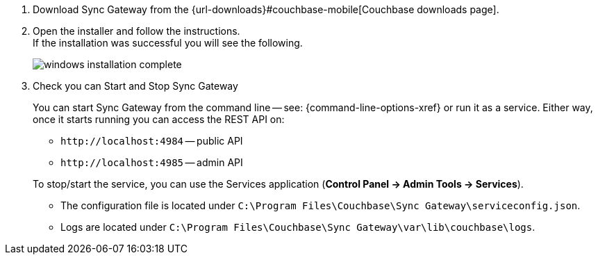// BEGIN --inclusion - winstall-sgw -- steps to install on windows
. Download Sync Gateway from the {url-downloads}#couchbase-mobile[Couchbase downloads page].
. Open the installer and follow the instructions. +
If the installation was successful you will see the following.
+
image::windows-installation-complete.png[]

. Check you can Start and Stop Sync Gateway +
+
You can start Sync Gateway from the command line -- see: {command-line-options-xref} or run it as a service.
Either way, once it starts running you can access the REST API on:

* `+http://localhost:4984+` -- public API
* `+http://localhost:4985+` -- admin API

+
To stop/start the service, you can use the Services application (*Control Panel -> Admin Tools -> Services*).

* The configuration file is located under `C:\Program Files\Couchbase\Sync Gateway\serviceconfig.json`.
* Logs are located under `C:\Program Files\Couchbase\Sync Gateway\var\lib\couchbase\logs`.

// END --inclusion - winstall-sgw -- steps to install on windows